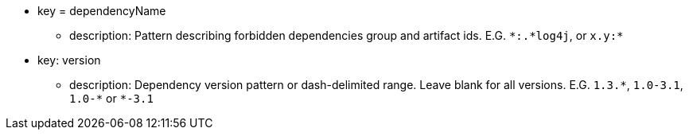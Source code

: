 * key = dependencyName 
** description: Pattern describing forbidden dependencies group and artifact ids. E.G. ``++*:.*log4j++``, or ``++x.y:*++`` 
* key: version 
** description: Dependency version pattern or dash-delimited range. Leave blank for all versions. E.G. ``++1.3.*++``, ``++1.0-3.1++``, ``++1.0-*++`` or ``++*-3.1++``
